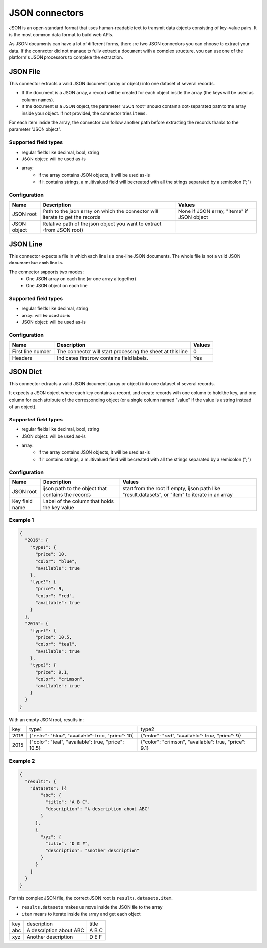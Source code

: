 JSON connectors
===============

JSON is an open-standard format that uses human-readable text to transmit data objects consisting of key–value pairs. It is the most common data format to build web APIs.

As JSON documents can have a lot of different forms, there are two JSON connectors you can choose to extract your data. If the connector did not manage to fully extract a document with a complex structure, you can use one of the platform's JSON processors to complete the extraction.

JSON File
---------

This connector extracts a valid JSON document (array or object) into one dataset of several records.

- If the document is a JSON array, a record will be created for each object inside the array (the keys will be used as column names).
- If the document is a JSON object, the parameter "JSON root" should contain a dot-separated path to the array inside your object. If not provided, the connector tries ``items``.

For each item inside the array, the connector can follow another path before extracting the records thanks to the parameter "JSON object".

Supported field types
~~~~~~~~~~~~~~~~~~~~~

- regular fields like decimal, bool, string
- JSON object: will be used as-is
- array:
    - if the array contains JSON objects, it will be used as-is
    - if it contains strings, a multivalued field will be created with all the strings separated by a semicolon (";")

Configuration
~~~~~~~~~~~~~

.. list-table::
   :header-rows: 1

   * * Name
     * Description
     * Values
   * * JSON root
     * Path to the json array on which the connector will iterate to get the records
     * None if JSON array, "items" if JSON object
   * * JSON object
     * Relative path of the json object you want to extract (from JSON root)
     *

JSON Line
---------

This connector expects a file in which each line is a one-line JSON documents. The whole file is not a valid JSON document but each line is.

The connector supports two modes:
    - One JSON array on each line (or one array altogether)
    - One JSON object on each line

Supported field types
~~~~~~~~~~~~~~~~~~~~~

- regular fields like decimal, string
- array: will be used as-is
- JSON object: will be used as-is

Configuration
~~~~~~~~~~~~~

.. list-table::
   :header-rows: 1

   * * Name
     * Description
     * Values
   * * First line number
     * The connector will start processing the sheet at this line
     * 0
   * * Headers
     * Indicates first row contains field labels.
     * Yes

JSON Dict
---------

This connector extracts a valid JSON document (array or object) into one dataset of several records.

It expects a JSON object where each key contains a record, and create records with one column to hold the key, and one column for each attribute of the corresponding object (or a single column named "value" if the value is a string instead of an object).

Supported field types
~~~~~~~~~~~~~~~~~~~~~

- regular fields like decimal, bool, string
- JSON object: will be used as-is
- array:
    - if the array contains JSON objects, it will be used as-is
    - if it contains strings, a multivalued field will be created with all the strings separated by a semicolon (";")

Configuration
~~~~~~~~~~~~~

.. list-table::
   :header-rows: 1

   * * Name
     * Description
     * Values
   * * JSON root
     * ijson path to the object that contains the records
     * start from the root if empty, ijson path like "result.datasets", or "item" to iterate in an array
   * * Key field name
     * Label of the column that holds the key value
     *

Example 1
~~~~~~~~~

.. code-block:: json

  {
    "2016": {
      "type1": {
        "price": 10,
        "color": "blue",
        "available": true
      },
      "type2": {
        "price": 9,
        "color": "red",
        "available": true
      }
    },
    "2015": {
      "type1": {
        "price": 10.5,
        "color": "teal",
        "available": true
      },
      "type2": {
        "price": 9.1,
        "color": "crimson",
        "available": true
      }
    }
  }


With an empty JSON root, results in:

+------+-----------------------------------------------------+-------------------------------------------------------+
| key  | type1                                               | type2                                                 |
+------+-----------------------------------------------------+-------------------------------------------------------+
| 2016 | {"color": "blue", "available": true, "price": 10}   | {"color": "red", "available": true, "price": 9}       |
+------+-----------------------------------------------------+-------------------------------------------------------+
| 2015 | {"color": "teal", "available": true, "price": 10.5} | {"color": "crimson", "available": true, "price": 9.1} |
+------+-----------------------------------------------------+-------------------------------------------------------+

Example 2
~~~~~~~~~

.. code-block:: json

  {
    "results": {
      "datasets": [{
          "abc": {
            "title": "A B C",
            "description": "A description about ABC"
          }
        },
        {
          "xyz": {
            "title": "D E F",
            "description": "Another description"
          }
        }
      ]
    }
  }

For this complex JSON file, the correct JSON root is ``results.datasets.item``.

- ``results.datasets`` makes us move inside the JSON file to the array
- ``item`` means to iterate inside the array and get each object

+-----+-------------------------+-------+
| key | description             | title |
+-----+-------------------------+-------+
| abc | A description about ABC | A B C |
+-----+-------------------------+-------+
| xyz | Another description     | D E F |
+-----+-------------------------+-------+
